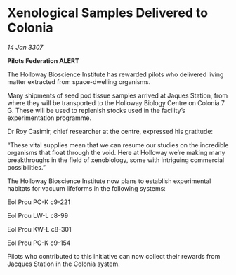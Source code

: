 * Xenological Samples Delivered to Colonia

/14 Jan 3307/

*Pilots Federation ALERT* 

The Holloway Bioscience Institute has rewarded pilots who delivered living matter extracted from space-dwelling organisms. 

Many shipments of seed pod tissue samples arrived at Jaques Station, from where they will be transported to the Holloway Biology Centre on Colonia 7 G. These will be used to replenish stocks used in the facility’s experimentation programme. 

Dr Roy Casimir, chief researcher at the centre, expressed his gratitude: 

“These vital supplies mean that we can resume our studies on the incredible organisms that float through the void. Here at Holloway we’re making many breakthroughs in the field of xenobiology, some with intriguing commercial possibilities.” 

The Holloway Bioscience Institute now plans to establish experimental habitats for vacuum lifeforms in the following systems: 

Eol Prou PC-K c9-221 

Eol Prou LW-L c8-99    

Eol Prou KW-L c8-301  

Eol Prou PC-K c9-154  

Pilots who contributed to this initiative can now collect their rewards from Jacques Station in the Colonia system.